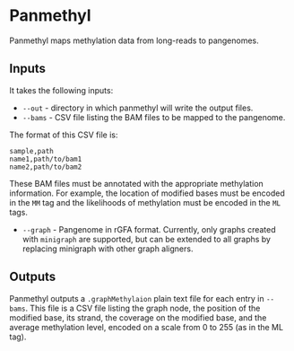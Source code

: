 * Panmethyl

Panmethyl maps methylation data from long-reads to pangenomes.

** Inputs
It takes the following inputs:

+ ~--out~ - directory in which panmethyl will write the output files.
+ ~--bams~ - CSV file listing the BAM files to be mapped to the pangenome.
The format of this CSV file is:

#+begin_src shell
  sample,path
  name1,path/to/bam1
  name2,path/to/bam2
#+end_src

 These BAM files must be annotated with the appropriate methylation information.
 For example, the location of modified bases must be encoded in the ~MM~ tag
 and the likelihoods of methylation must be encoded in the ~ML~ tags.

+ ~--graph~ - Pangenome in rGFA format. Currently, only graphs created with
  ~minigraph~ are supported, but can be extended to all graphs by
  replacing minigraph with other graph aligners.

** Outputs

Panmethyl outputs a ~.graphMethylaion~ plain text file for each entry in
~--bams~. This file is a CSV file listing the graph node, the position of the
modified base, its strand, the coverage on the modified base, and the average
methylation level, encoded on a scale from 0 to 255 (as in the ML tag).
